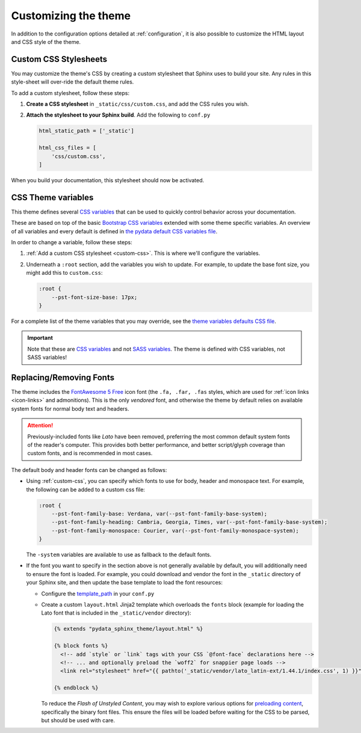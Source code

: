 .. _customizing:

*********************
Customizing the theme
*********************

In addition to the configuration options detailed at :ref:`configuration`, it
is also possible to customize the HTML layout and CSS style of the theme.

.. _custom-css:

Custom CSS Stylesheets
======================

You may customize the theme's CSS by creating a custom stylesheet that Sphinx uses to build your site.
Any rules in this style-sheet will over-ride the default theme rules.

To add a custom stylesheet, follow these steps:

1. **Create a CSS stylesheet** in ``_static/css/custom.css``, and add the CSS rules you wish.
2. **Attach the stylesheet to your Sphinx build**. Add the following to ``conf.py``

   .. code-block:: rst

       html_static_path = ['_static']

       html_css_files = [
           'css/custom.css',
       ]

When you build your documentation, this stylesheet should now be activated.

.. _css-variables:

CSS Theme variables
===================

This theme defines several `CSS variables <css-variable-help_>`_ that can be
used to quickly control behavior across your documentation.

These are based on top of the basic `Bootstrap CSS variables <https://getbootstrap.com/docs/4.0/getting-started/theming/#css-variables>`_
extended with some theme specific variables. An overview of all variables and
every default is defined in `the pydata default CSS variables file <pydata-css-variables_>`_.

In order to change a variable, follow these steps:

1. :ref:`Add a custom CSS stylesheet <custom-css>`. This is where we'll configure the variables.
2. Underneath a ``:root`` section, add the variables you wish to update. For example, to update
   the base font size, you might add this to ``custom.css``:
  
   .. code-block:: none

       :root {
           --pst-font-size-base: 17px;
       }

For a complete list of the theme variables that you may override, see the
`theme variables defaults CSS file <pydata-css-variables_>`_.

.. important::

   Note that these are `CSS variables <css-variable-help_>`_ and not
   `SASS variables <https://sass-lang.com/documentation/variables>`_.
   The theme is defined with CSS variables, not SASS variables!


Replacing/Removing Fonts
========================

The theme includes the `FontAwesome 5 Free <https://fontawesome.com/icons?m=free>`__
icon font (the ``.fa, .far, .fas`` styles, which are used for
:ref:`icon links <icon-links>` and admonitions). 
This is the only `vendored` font, and otherwise the theme by default relies on
available system fonts for normal body text and headers.

.. Attention::

    Previously-included fonts like `Lato` have been removed, preferring
    the most common default system fonts of the reader's computer. This provides
    both better performance, and better script/glyph coverage than custom fonts,
    and is recommended in most cases.

The default body and header fonts can be changed as follows:

- Using :ref:`custom-css`, you can specify which fonts to use for body, header
  and monospace text. For example, the following can be added to a custom
  css file:

  .. code-block:: none

      :root {
          --pst-font-family-base: Verdana, var(--pst-font-family-base-system);
          --pst-font-family-heading: Cambria, Georgia, Times, var(--pst-font-family-base-system);
          --pst-font-family-monospace: Courier, var(--pst-font-family-monospace-system);
      }

  The ``-system`` variables are available to use as fallback to the default fonts.

- If the font you want to specify in the section above is not generally available
  by default, you will additionally need to ensure the font is loaded.
  For example, you could download and vendor the font in the ``_static`` directory
  of your Sphinx site, and then update the base template to load the font resources:

  - Configure the `template_path <https://www.sphinx-doc.org/en/master/theming.html#templating>`__
    in your ``conf.py``
  - Create a custom ``layout.html`` Jinja2 template which overloads the ``fonts`` block
    (example for loading the Lato font that is included in the ``_static/vendor`` directory):

    .. code-block:: html+jinja

      {% extends "pydata_sphinx_theme/layout.html" %}

      {% block fonts %}
        <!-- add `style` or `link` tags with your CSS `@font-face` declarations here -->
        <!-- ... and optionally preload the `woff2` for snappier page loads -->
        <link rel="stylesheet" href="{{ pathto('_static/vendor/lato_latin-ext/1.44.1/index.css', 1) }}">

      {% endblock %}

    To reduce the `Flash of Unstyled Content`, you may wish to explore various options for
    `preloading content <https://developer.mozilla.org/en-US/docs/Web/HTML/Preloading_content>`__,
    specifically the binary font files. This ensure the files will be loaded
    before waiting for the CSS to be parsed, but should be used with care.

.. _pydata-css-variables: https://github.com/pydata/pydata-sphinx-theme/blob/master/pydata_sphinx_theme/static/css/theme.css
.. _css-variable-help: https://developer.mozilla.org/en-US/docs/Web/CSS/Using_CSS_custom_properties 